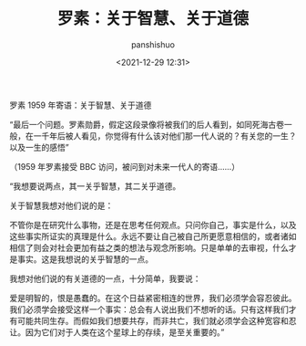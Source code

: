 #+title: 罗素：关于智慧、关于道德
#+AUTHOR: panshishuo
#+date: <2021-12-29 12:31>

罗素 1959 年寄语：关于智慧、关于道德

“最后一个问题。罗素勋爵，假定这段录像将被我们的后人看到，如同死海古卷一般，在一千年后被人看见，你觉得有什么该对他们那一代人说的？有关您的一生？以及一生的感悟”

（1959 年罗素接受 BBC 访问，被问到对未来一代人的寄语……）

“我想要说两点，其一关乎智慧，其二关乎道德。

关于智慧我想对他们说的是：

不管你是在研究什么事物，还是在思考任何观点。只问你自己，事实是什么，以及这些事实所证实的真理是什么。永远不要让自己被自己所更愿意相信的，或者诸如相信了则会对社会更加有益之类的想法与观念所影响。只是单单的去审视，什么才是事实。这是我想说的关乎智慧的一点。

我想对他们说的有关道德的一点，十分简单，我要说：

爱是明智的，恨是愚蠢的。在这个日益紧密相连的世界，我们必须学会容忍彼此。我们必须学会接受这样一个事实：总会有人说出我们不想听的话。只有这样我们才有可能共同生存。而假如我们想要共存，而非共亡，我们就必须学会这种宽容和忍让。因为它们对于人类在这个星球上的存续，是至关重要的。”
